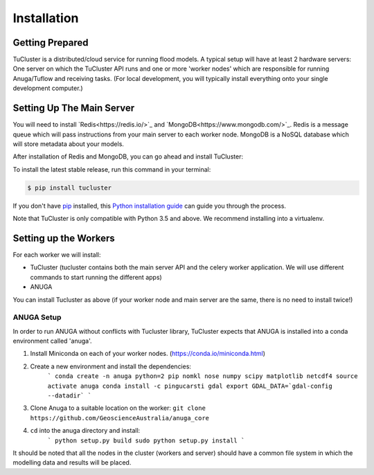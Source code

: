 .. highlight:: shell

============
Installation
============

Getting Prepared
----------------
TuCluster is a distributed/cloud service for running flood models. A typical setup will have at least
2 hardware servers: One server on which the TuCluster API runs and one or more 'worker nodes' which
are responsible for running Anuga/Tuflow and receiving tasks.
(For local development, you will typically install everything onto your single development computer.)

Setting Up The Main Server
--------------------------

You will need to install `Redis<https://redis.io/>`_ and `MongoDB<https://www.mongodb.com/>`_.
Redis is a message queue which will pass instructions from your main server to each worker node.
MongoDB is a NoSQL database which will store metadata about your models.

After installation of Redis and MongoDB, you can go ahead and install TuCluster:

To install the latest stable release, run this command in your terminal:

.. code-block:: console

    $ pip install tucluster

If you don't have `pip`_ installed, this `Python installation guide`_ can guide
you through the process.

Note that TuCluster is only compatible with Python 3.5 and above. We recommend installing into a virtualenv.

.. _pip: https://pip.pypa.io
.. _Python installation guide: http://docs.python-guide.org/en/latest/starting/installation/


Setting up the Workers
----------------------

For each worker we will install:

- TuCluster (tucluster contains both the main server API and the celery worker application. We will use different commands to start running the different apps)
- ANUGA

You can install Tucluster as above (if your worker node and main server are the same, there is no need to install twice!)

ANUGA Setup
***********

In order to run ANUGA without conflicts with Tucluster library, TuCluster expects that
ANUGA is installed into a conda environment called 'anuga'.

1. Install Miniconda on each of your worker nodes. (https://conda.io/miniconda.html)
2. Create a new environment and install the dependencies:
    ```
    conda create -n anuga python=2 pip nomkl nose numpy scipy matplotlib netcdf4
    source activate anuga
    conda install -c pingucarsti gdal
    export GDAL_DATA=`gdal-config --datadir`
    ```

3. Clone Anuga to a suitable location on the worker: ``git clone https://github.com/GeoscienceAustralia/anuga_core``
4. ``cd`` into the anuga directory and install:
    ```
    python setup.py build
    sudo python setup.py install
    ```

It should be noted that all the nodes in the cluster (workers and server) should have a common file system in which the modelling data and results will be placed.
